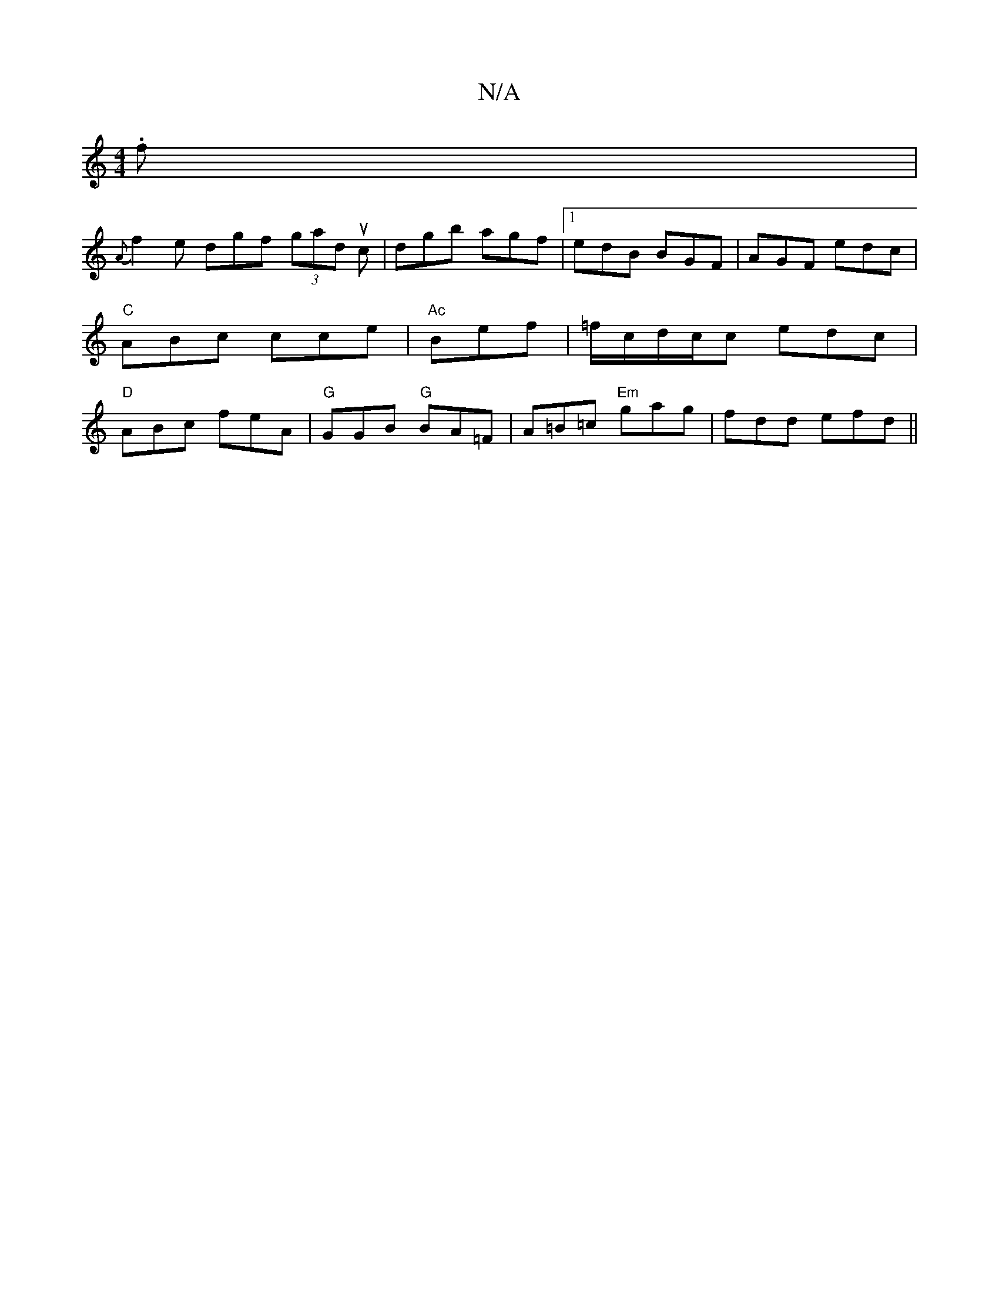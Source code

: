 X:1
T:N/A
M:4/4
R:N/A
K:Cmajor
.f |
{A}f2e dgf (3gad uc | dgb agf |1 edB BGF|AGF edc| "C" ABc cce|"Ac"Bef|=f/c/d/c/c edc|"D"ABc feA|"G"GGB "G"BA=F|A=B=c "Em"gag|fdd efd||

|:d|BAG AFA|ABc Bcd|efg efa|g2e edB|GBd Bcd|d>ed f<B G|A/B/